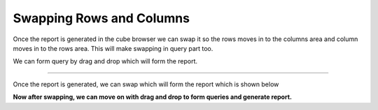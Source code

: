 Swapping Rows and Columns
-------------------------

Once the report is generated in the cube browser we can swap it so the rows moves in to the columns area and column moves in to the rows area. This will make swapping in query part too.


We can form query by drag and drop which will form the report.

.. image::  images/Beforeswap.png

----

Once the report is generated, we can swap which will form the report which is shown below

.. image::  images/Afterswap.png

**Now after swapping, we can move on with drag and drop to form queries and generate report.**

